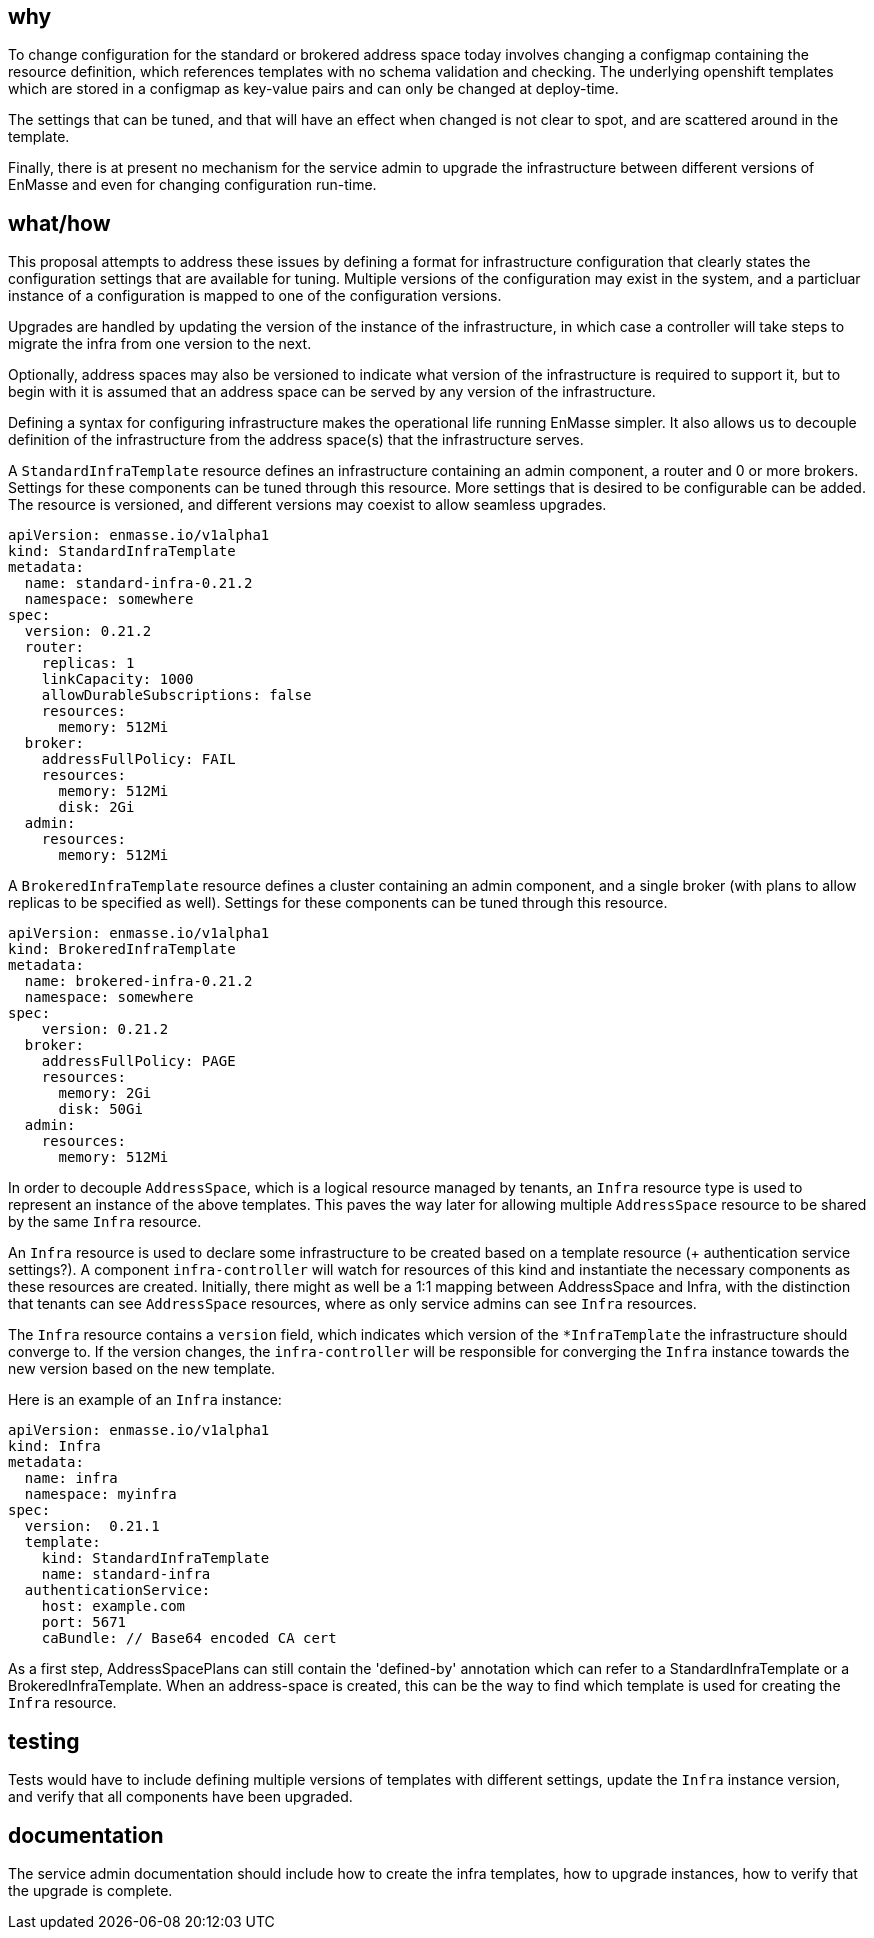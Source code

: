 == why

To change configuration for the standard or brokered address space today involves changing a
configmap containing the resource definition, which references templates with no schema validation
and checking. The underlying openshift templates which are stored in a configmap as key-value
pairs and can only be changed at deploy-time.

The settings that can be tuned, and that will have an effect when changed is not clear to spot, and
are scattered around in the template.

Finally, there is at present no mechanism for the service admin to upgrade the infrastructure
between different versions of EnMasse and even for changing configuration run-time.

== what/how

This proposal attempts to address these issues by defining a format for infrastructure configuration
that clearly states the configuration settings that are available for tuning. Multiple versions of
the configuration may exist in the system, and a particluar instance of a configuration is mapped to
one of the configuration versions.

Upgrades are handled by updating the version of the instance of the infrastructure, in which case a
controller will take steps to migrate the infra from one version to the next.

Optionally, address spaces may also be versioned to indicate what version of the infrastructure is
required to support it, but to begin with it is assumed that an address space can be served by any
version of the infrastructure.

Defining a syntax for configuring infrastructure makes the operational life running EnMasse simpler.
It also allows us to decouple definition of the infrastructure from the address space(s) that the
infrastructure serves.

A `StandardInfraTemplate` resource defines an infrastructure containing an admin component, a router and 0 or
more brokers. Settings for these components can be tuned through this resource. More settings that
is desired to be configurable can be added. The resource is versioned, and different versions may
coexist to allow seamless upgrades.


```
apiVersion: enmasse.io/v1alpha1
kind: StandardInfraTemplate
metadata:
  name: standard-infra-0.21.2
  namespace: somewhere
spec:
  version: 0.21.2
  router:
    replicas: 1
    linkCapacity: 1000
    allowDurableSubscriptions: false
    resources:
      memory: 512Mi
  broker:
    addressFullPolicy: FAIL
    resources:
      memory: 512Mi
      disk: 2Gi
  admin:
    resources:
      memory: 512Mi
```

A `BrokeredInfraTemplate` resource defines a cluster containing an admin component, and a single broker (with plans to allow replicas to be specified as well). Settings for these components can be tuned through this resource.

```
apiVersion: enmasse.io/v1alpha1
kind: BrokeredInfraTemplate
metadata:
  name: brokered-infra-0.21.2
  namespace: somewhere
spec:
    version: 0.21.2
  broker:
    addressFullPolicy: PAGE
    resources:
      memory: 2Gi
      disk: 50Gi
  admin:
    resources:
      memory: 512Mi
```

In order to decouple `AddressSpace`, which is a logical resource managed by tenants, an `Infra`
resource type is used to represent an instance of the above templates. This paves the way later for
allowing multiple `AddressSpace` resource to be shared by the same `Infra` resource.

An `Infra` resource is used to declare some infrastructure to be created based on a template
resource (+ authentication service settings?). A component `infra-controller` will watch for
resources of this kind and instantiate the necessary components as these resources are created.
Initially, there might as well be a 1:1 mapping between AddressSpace and Infra, with the distinction
that tenants can see `AddressSpace` resources, where as only service admins can see `Infra`
resources.

The `Infra` resource contains a `version` field, which indicates which version of the
`*InfraTemplate` the infrastructure should converge to. If the version changes, the
`infra-controller` will be responsible for converging the `Infra` instance towards the new version
based on the new template.

Here is an example of an `Infra` instance:

```
apiVersion: enmasse.io/v1alpha1
kind: Infra
metadata:
  name: infra
  namespace: myinfra
spec:
  version:  0.21.1
  template:
    kind: StandardInfraTemplate
    name: standard-infra
  authenticationService:
    host: example.com
    port: 5671
    caBundle: // Base64 encoded CA cert
```

As a first step, AddressSpacePlans can still contain the 'defined-by' annotation which can refer to
a StandardInfraTemplate or a BrokeredInfraTemplate. When an address-space is created, this can be
the way to find which template is used for creating the `Infra` resource.

== testing

Tests would have to include defining multiple versions of templates with different settings, update
the `Infra` instance version, and verify that all components have been upgraded.

== documentation

The service admin documentation should include how to create the infra templates, how to upgrade
instances, how to verify that the upgrade is complete.
